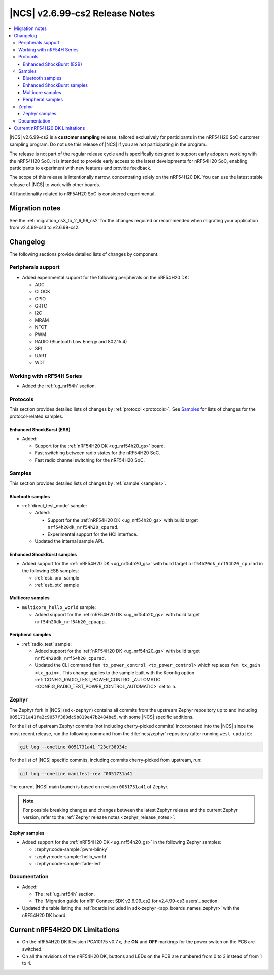 .. _ncs_release_notes_2699_cs2:

|NCS| v2.6.99-cs2 Release Notes
###############################

.. contents::
   :local:
   :depth: 3

|NCS| v2.6.99-cs2 is a **customer sampling** release, tailored exclusively for participants in the nRF54H20 SoC customer sampling program.
Do not use this release of |NCS| if you are not participating in the program.

The release is not part of the regular release cycle and is specifically designed to support early adopters working with the nRF54H20 SoC.
It is intended to provide early access to the latest developments for nRF54H20 SoC, enabling participants to experiment with new features and provide feedback.

The scope of this release is intentionally narrow, concentrating solely on the nRF54H20 DK.
You can use the latest stable release of |NCS| to work with other boards.

All functionality related to nRF54H20 SoC is considered experimental.

Migration notes
***************

See the :ref:`migration_cs3_to_2_6_99_cs2` for the changes required or recommended when migrating your application from v2.4.99-cs3 to v2.6.99-cs2.

Changelog
*********

The following sections provide detailed lists of changes by component.

Peripherals support
===================

* Added experimental support for the following peripherals on the nRF54H20 DK:

  * ADC
  * CLOCK
  * GPIO
  * GRTC
  * I2C
  * MRAM
  * NFCT
  * PWM
  * RADIO (Bluetooth Low Energy and 802.15.4)
  * SPI
  * UART
  * WDT

Working with nRF54H Series
==========================

* Added the :ref:`ug_nrf54h` section.

Protocols
=========

This section provides detailed lists of changes by :ref:`protocol <protocols>`.
See `Samples`_ for lists of changes for the protocol-related samples.

Enhanced ShockBurst (ESB)
-------------------------

* Added:

  * Support for the :ref:`nRF54H20 DK <ug_nrf54h20_gs>` board.
  * Fast switching between radio states for the nRF54H20 SoC.
  * Fast radio channel switching for the nRF54H20 SoC.

Samples
=======

This section provides detailed lists of changes by :ref:`sample <samples>`.

Bluetooth samples
-----------------

* :ref:`direct_test_mode` sample:

  * Added:

    * Support for the :ref:`nRF54H20 DK <ug_nrf54h20_gs>` with build target ``nrf54h20dk_nrf54h20_cpurad``.
    * Experimental support for the HCI interface.

  * Updated the internal sample API.

Enhanced ShockBurst samples
---------------------------

* Added support for the :ref:`nRF54H20 DK <ug_nrf54h20_gs>` with build target ``nrf54h20dk_nrf54h20_cpurad`` in the following ESB samples:

  * :ref:`esb_prx` sample
  * :ref:`esb_ptx` sample

Multicore samples
-----------------

* ``multicore_hello_world`` sample:

  * Added support for the :ref:`nRF54H20 DK <ug_nrf54h20_gs>` with build target ``nrf54h20dk_nrf54h20_cpuapp``.

Peripheral samples
------------------

* :ref:`radio_test` sample:

  * Added support for the :ref:`nRF54H20 DK <ug_nrf54h20_gs>` with build target ``nrf54h20dk_nrf54h20_cpurad``.
  * Updated the CLI command ``fem tx_power_control <tx_power_control>`` which replaces ``fem tx_gain <tx_gain>`` .
    This change applies to the sample built with the Kconfig option :ref:`CONFIG_RADIO_TEST_POWER_CONTROL_AUTOMATIC <CONFIG_RADIO_TEST_POWER_CONTROL_AUTOMATIC>` set to ``n``.

Zephyr
======

.. NOTE TO MAINTAINERS: All the Zephyr commits in the below git commands must be handled specially after each upmerge and each nRF Connect SDK release.

The Zephyr fork in |NCS| (``sdk-zephyr``) contains all commits from the upstream Zephyr repository up to and including ``0051731a41fa2c9057f360dc9b819e47b2484be5``, with some |NCS| specific additions.

For the list of upstream Zephyr commits (not including cherry-picked commits) incorporated into the |NCS| since the most recent release, run the following command from the :file:`ncs/zephyr` repository (after running ``west update``):

.. code-block:: none

   git log --oneline 0051731a41 ^23cf38934c

For the list of |NCS| specific commits, including commits cherry-picked from upstream, run:

.. code-block:: none

   git log --oneline manifest-rev ^0051731a41

The current |NCS| main branch is based on revision ``0051731a41`` of Zephyr.

.. note::
   For possible breaking changes and changes between the latest Zephyr release and the current Zephyr version, refer to the :ref:`Zephyr release notes <zephyr_release_notes>`.

Zephyr samples
--------------

* Added support for the :ref:`nRF54H20 DK <ug_nrf54h20_gs>` in the following Zephyr samples:

  * :zephyr:code-sample:`pwm-blinky`
  * :zephyr:code-sample:`hello_world`
  * :zephyr:code-sample:`fade-led`

Documentation
=============

* Added:

  * The :ref:`ug_nrf54h` section.
  * The `Migration guide for nRF Connect SDK v2.6.99_cs2 for v2.4.99-cs3 users`_ section.

* Updated the table listing the :ref:`boards included in sdk-zephyr <app_boards_names_zephyr>` with the nRF54H20 DK board.

Current nRF54H20 DK Limitations
*******************************

* On the nRF54H20 DK Revision PCA10175 v0.7.x, the **ON** and **OFF** markings for the power switch on the PCB are switched.
* On all the revisions of the nRF54H20 DK, buttons and LEDs on the PCB are numbered from 0 to 3 instead of from 1 to 4.
